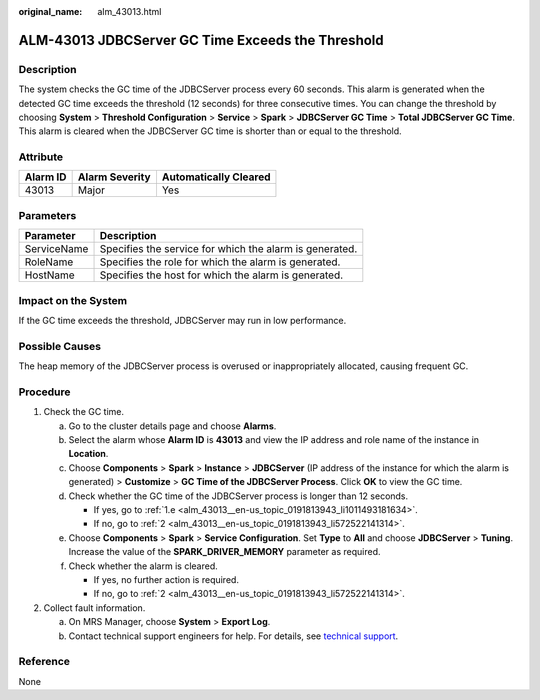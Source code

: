 :original_name: alm_43013.html

.. _alm_43013:

ALM-43013 JDBCServer GC Time Exceeds the Threshold
==================================================

Description
-----------

The system checks the GC time of the JDBCServer process every 60 seconds. This alarm is generated when the detected GC time exceeds the threshold (12 seconds) for three consecutive times. You can change the threshold by choosing **System** > **Threshold Configuration** > **Service** > **Spark** > **JDBCServer GC Time** > **Total JDBCServer GC Time**. This alarm is cleared when the JDBCServer GC time is shorter than or equal to the threshold.

Attribute
---------

======== ============== =====================
Alarm ID Alarm Severity Automatically Cleared
======== ============== =====================
43013    Major          Yes
======== ============== =====================

Parameters
----------

=========== =======================================================
Parameter   Description
=========== =======================================================
ServiceName Specifies the service for which the alarm is generated.
RoleName    Specifies the role for which the alarm is generated.
HostName    Specifies the host for which the alarm is generated.
=========== =======================================================

Impact on the System
--------------------

If the GC time exceeds the threshold, JDBCServer may run in low performance.

Possible Causes
---------------

The heap memory of the JDBCServer process is overused or inappropriately allocated, causing frequent GC.

Procedure
---------

#. Check the GC time.

   a. Go to the cluster details page and choose **Alarms**.

   b. Select the alarm whose **Alarm ID** is **43013** and view the IP address and role name of the instance in **Location**.

   c. Choose **Components** > **Spark** > **Instance** > **JDBCServer** (IP address of the instance for which the alarm is generated) > **Customize** > **GC Time of the JDBCServer Process**. Click **OK** to view the GC time.

   d. Check whether the GC time of the JDBCServer process is longer than 12 seconds.

      -  If yes, go to :ref:`1.e <alm_43013__en-us_topic_0191813943_li1011493181634>`.
      -  If no, go to :ref:`2 <alm_43013__en-us_topic_0191813943_li572522141314>`.

   e. .. _alm_43013__en-us_topic_0191813943_li1011493181634:

      Choose **Components** > **Spark** > **Service Configuration**. Set **Type** to **All** and choose **JDBCServer** > **Tuning**. Increase the value of the **SPARK_DRIVER_MEMORY** parameter as required.

   f. Check whether the alarm is cleared.

      -  If yes, no further action is required.
      -  If no, go to :ref:`2 <alm_43013__en-us_topic_0191813943_li572522141314>`.

#. .. _alm_43013__en-us_topic_0191813943_li572522141314:

   Collect fault information.

   a. On MRS Manager, choose **System** > **Export Log**.
   b. Contact technical support engineers for help. For details, see `technical support <https://docs.otc.t-systems.com/en-us/public/learnmore.html>`__.

Reference
---------

None

